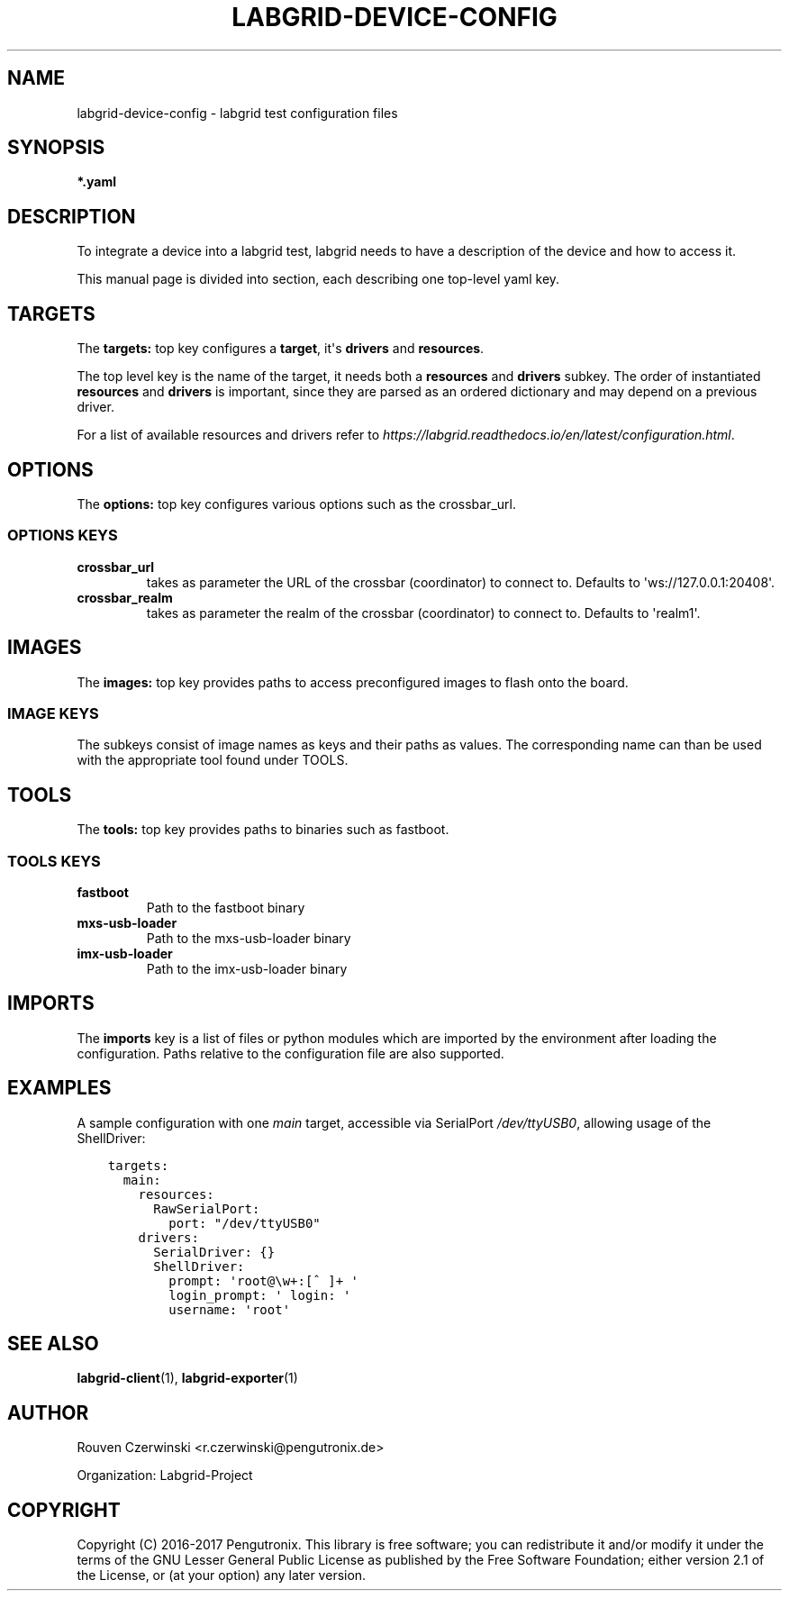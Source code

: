 .\" Man page generated from reStructuredText.
.
.TH LABGRID-DEVICE-CONFIG 1 "2017-04-15" "0.0.1" "embedded testing"
.SH NAME
labgrid-device-config \- labgrid test configuration files
.
.nr rst2man-indent-level 0
.
.de1 rstReportMargin
\\$1 \\n[an-margin]
level \\n[rst2man-indent-level]
level margin: \\n[rst2man-indent\\n[rst2man-indent-level]]
-
\\n[rst2man-indent0]
\\n[rst2man-indent1]
\\n[rst2man-indent2]
..
.de1 INDENT
.\" .rstReportMargin pre:
. RS \\$1
. nr rst2man-indent\\n[rst2man-indent-level] \\n[an-margin]
. nr rst2man-indent-level +1
.\" .rstReportMargin post:
..
.de UNINDENT
. RE
.\" indent \\n[an-margin]
.\" old: \\n[rst2man-indent\\n[rst2man-indent-level]]
.nr rst2man-indent-level -1
.\" new: \\n[rst2man-indent\\n[rst2man-indent-level]]
.in \\n[rst2man-indent\\n[rst2man-indent-level]]u
..
.SH SYNOPSIS
.sp
\fB*.yaml\fP
.SH DESCRIPTION
.sp
To integrate a device into a labgrid test, labgrid needs to have a description
of the device and how to access it.
.sp
This manual page is divided into section, each describing one top\-level yaml key.
.SH TARGETS
.sp
The \fBtargets:\fP top key configures a \fBtarget\fP, it\(aqs \fBdrivers\fP and \fBresources\fP\&.
.sp
The top level key is the name of the target, it needs both a \fBresources\fP and
\fBdrivers\fP subkey. The order of instantiated \fBresources\fP and \fBdrivers\fP is
important, since they are parsed as an ordered dictionary and may depend on a
previous driver.
.sp
For a list of available resources and drivers refer to
\fI\%https://labgrid.readthedocs.io/en/latest/configuration.html\fP\&.
.SH OPTIONS
.sp
The \fBoptions:\fP top key configures various options such as the crossbar_url.
.SS OPTIONS KEYS
.INDENT 0.0
.TP
.B \fBcrossbar_url\fP
takes as parameter the URL of the crossbar (coordinator) to connect to.
Defaults to \(aqws://127.0.0.1:20408\(aq.
.TP
.B \fBcrossbar_realm\fP
takes as parameter the realm of the crossbar (coordinator) to connect to.
Defaults to \(aqrealm1\(aq.
.UNINDENT
.SH IMAGES
.sp
The \fBimages:\fP top key provides paths to access preconfigured images to flash
onto the board.
.SS IMAGE KEYS
.sp
The subkeys consist of image names as keys and their paths as values. The
corresponding name can than be used with the appropriate tool found under TOOLS.
.SH TOOLS
.sp
The \fBtools:\fP top key provides paths to binaries such as fastboot.
.SS TOOLS KEYS
.INDENT 0.0
.TP
.B \fBfastboot\fP
Path to the fastboot binary
.TP
.B \fBmxs\-usb\-loader\fP
Path to the mxs\-usb\-loader binary
.TP
.B \fBimx\-usb\-loader\fP
Path to the imx\-usb\-loader binary
.UNINDENT
.SH IMPORTS
.sp
The \fBimports\fP key is a list of files or python modules which
are imported by the environment after loading the configuration.
Paths relative to the configuration file are also supported.
.SH EXAMPLES
.sp
A sample configuration with one \fImain\fP target, accessible via SerialPort
\fI/dev/ttyUSB0\fP, allowing usage of the ShellDriver:
.INDENT 0.0
.INDENT 3.5
.sp
.nf
.ft C
targets:
  main:
    resources:
      RawSerialPort:
        port: "/dev/ttyUSB0"
    drivers:
      SerialDriver: {}
      ShellDriver:
        prompt: \(aqroot@\ew+:[^ ]+ \(aq
        login_prompt: \(aq login: \(aq
        username: \(aqroot\(aq
.ft P
.fi
.UNINDENT
.UNINDENT
.SH SEE ALSO
.sp
\fBlabgrid\-client\fP(1), \fBlabgrid\-exporter\fP(1)
.SH AUTHOR
Rouven Czerwinski <r.czerwinski@pengutronix.de>

Organization: Labgrid-Project
.SH COPYRIGHT
Copyright (C) 2016-2017 Pengutronix. This library is free software;
you can redistribute it and/or modify it under the terms of the GNU
Lesser General Public License as published by the Free Software
Foundation; either version 2.1 of the License, or (at your option)
any later version.
.\" Generated by docutils manpage writer.
.
